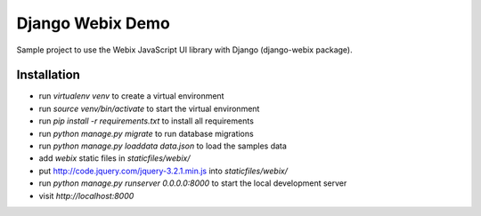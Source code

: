 .. _Webix: https://webix.com

Django Webix Demo
=================

Sample project to use the Webix JavaScript UI library with Django (django-webix package).


Installation
------------

- run `virtualenv venv` to create a virtual environment
- run `source venv/bin/activate` to start the virtual environment
- run `pip install -r requirements.txt` to install all requirements
- run `python manage.py migrate` to run database migrations
- run `python manage.py loaddata data.json` to load the samples data
- add `webix` static files in `staticfiles/webix/`
- put http://code.jquery.com/jquery-3.2.1.min.js into `staticfiles/webix/`
- run `python manage.py runserver 0.0.0.0:8000` to start the local development server
- visit `http://localhost:8000`
